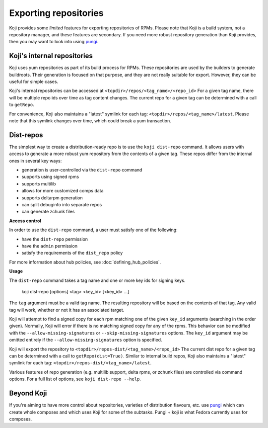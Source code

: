 ======================
Exporting repositories
======================

Koji provides some *limited* features for exporting repositories of RPMs.
Please note that Koji is a build system, not a repository manager, and these
features are secondary.
If you need more robust repository generation than Koji provides, then you may
want to look into using `pungi <https://pagure.io/pungi/>`_.


Koji's internal repositories
============================

Koji uses yum repositories as part of its build process for RPMs.
These repositories are used by the builders to generate buildroots.
Their generation is focused on that purpose, and they are not really suitable
for export.
However, they can be useful for simple cases.

Koji's internal repositories can be accessed at
``<topdir>/repos/<tag_name>/<repo_id>``
For a given tag name, there will be multiple repo ids over time as tag content
changes.
The current repo for a given tag can be determined with a call to ``getRepo``.

For convenience, Koji also maintains a "latest" symlink for each tag:
``<topdir>/repos/<tag_name>/latest``.
Please note that this symlink changes over time, which could break a yum transaction.


Dist-repos
==========

The simplest way to create a distribution-ready repo is to use the ``koji dist-repo``
command.
It allows users with access to generate a more robust yum repository from the
contents of a given tag.
These repos differ from the internal ones in several key ways:

* generation is user-controlled via the ``dist-repo`` command
* supports using signed rpms
* supports multilib
* allows for more customized comps data
* supports deltarpm generation
* can split debuginfo into separate repos
* can generate zchunk files

**Access control**

In order to use the ``dist-repo`` command, a user must satisfy one of the
following:

* have the ``dist-repo`` permission
* have the ``admin`` permission
* satisfy the requirements of the ``dist_repo`` policy

For more information about hub policies, see :doc:`defining_hub_policies`.


**Usage**

The ``dist-repo`` command takes a tag name and one or more key ids for signing keys.

..

    koji dist-repo [options] <tag> <key_id> [<key_id> ...]

The ``tag`` argument must be a valid tag name.
The resulting repository will be based on the contents of that tag.
Any valid tag will work, whether or not it has an associated target.

Koji will attempt to find a signed copy for each rpm matching one
of the given ``key_id`` arguments (searching in the order given).
Normally, Koji will error if there is no matching signed copy for any of the
rpms.
This behavior can be modified with the ``--allow-missing-signatures`` or
``--skip-missing-signatures`` options.
The ``key_id`` argument may be omitted entirely if the
``--allow-missing-signatures`` option is specified.

Koji will export the repository to ``<topdir>/repos-dist/<tag_name>/<repo_id>``
The current dist repo for a given tag can be determined with a call to
``getRepo(dist=True)``. Similar to internal build repos, Koji also maintains a
"latest" symlink for each tag: ``<topdir>/repos-dist/<tag_name>/latest``.

Various features of repo generation (e.g. multilib support, delta rpms, or
zchunk files) are controlled via command options.
For a full list of options, see ``koji dist-repo --help``.


Beyond Koji
===========

If you're aiming to have more control about repositories, varieties of
distribution flavours, etc. use `pungi <https://pagure.io/pungi/>`_ which can
create whole composes and which uses Koji for some of the subtasks.
Pungi + koji is what Fedora currently uses for composes.
